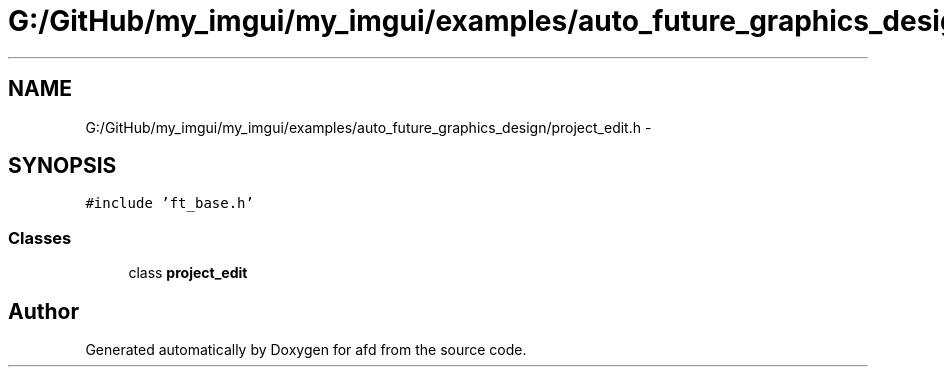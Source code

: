 .TH "G:/GitHub/my_imgui/my_imgui/examples/auto_future_graphics_design/project_edit.h" 3 "Thu Jun 14 2018" "afd" \" -*- nroff -*-
.ad l
.nh
.SH NAME
G:/GitHub/my_imgui/my_imgui/examples/auto_future_graphics_design/project_edit.h \- 
.SH SYNOPSIS
.br
.PP
\fC#include 'ft_base\&.h'\fP
.br

.SS "Classes"

.in +1c
.ti -1c
.RI "class \fBproject_edit\fP"
.br
.in -1c
.SH "Author"
.PP 
Generated automatically by Doxygen for afd from the source code\&.
